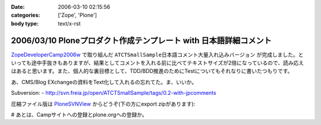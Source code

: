 :date: 2006-03-10 02:15:56
:categories: ['Zope', 'Plone']
:body type: text/x-rst

==================================================================
2006/03/10 Ploneプロダクト作成テンプレート with 日本語詳細コメント
==================================================================

`ZopeDeveloperCamp2006w`_ で取り組んだ ``ATCTSmallSample日本語コメント大量入れ込みバージョン`` が完成しました。といっても途中手抜きもありますが、結果としてコメントを入れる前に比べてテキストサイズが2倍になっているので、読み応えはあると思います。また、個人的な裏目標として、TDD/BDD推進のためにTestについてもそれなりに書いたつもりです。

あ、CMS/Blog EXchangeの資料をText化して入れるの忘れてた。ま、いいか。

Subversion:
- http://svn.freia.jp/open/ATCTSmallSample/tags/0.2-with-jpcomments

圧縮ファイル版は `PloneSVNView`_ からどうぞ(下の方にexport zipがあります):

.. _`ZopeDeveloperCamp2006w`: http://coreblog.org/camp/2006w/
.. _`PloneSVNView`: http://www.freia.jp/taka/svn/svnview?subpath=ATCTSmallSample/tags/0.2-with-jpcomments


# あとは、Campサイトへの登録とplone.orgへの登録か。

.. :extend type: text/x-rst
.. :extend:

